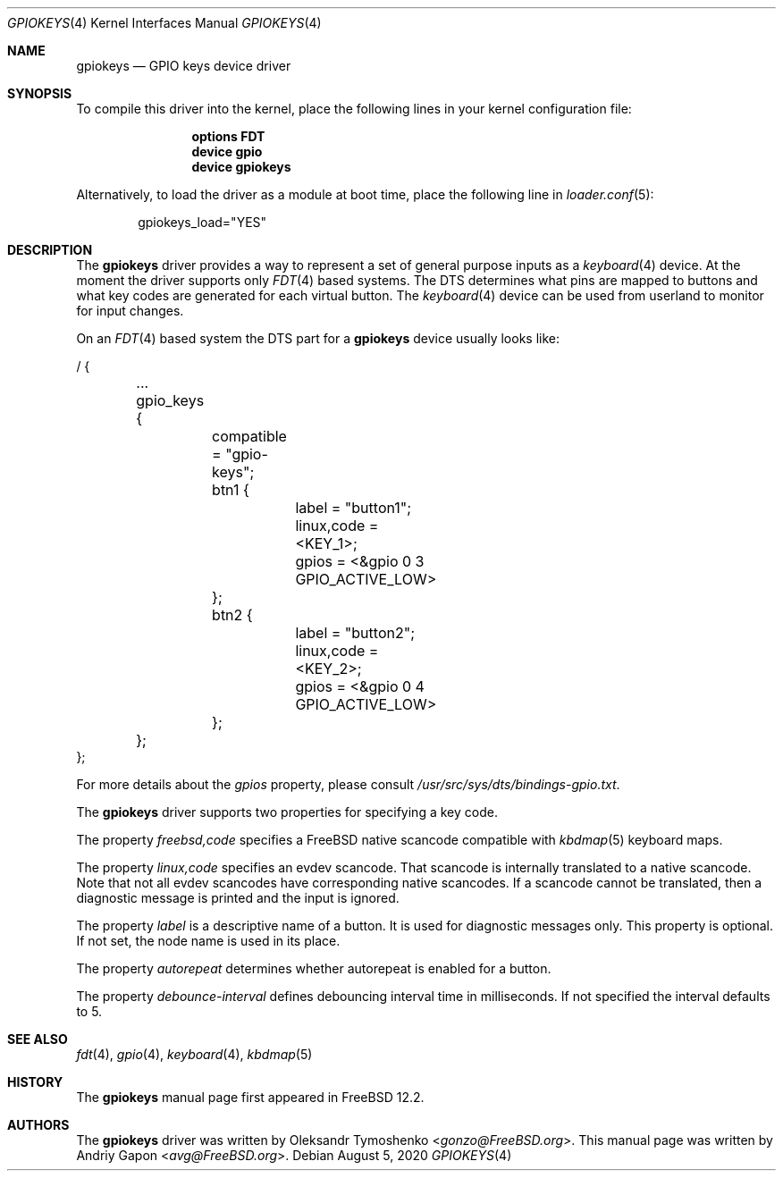 .\"
.\" SPDX-License-Identifier: BSD-2-Clause-FreeBSD
.\"
.\" Copyright (c) 2020 Andriy Gapon <avg@FreeBSD.org>
.\"
.\" Redistribution and use in source and binary forms, with or without
.\" modification, are permitted provided that the following conditions
.\" are met:
.\" 1. Redistributions of source code must retain the above copyright
.\"    notice, this list of conditions and the following disclaimer.
.\" 2. Redistributions in binary form must reproduce the above copyright
.\"    notice, this list of conditions and the following disclaimer in the
.\"    documentation and/or other materials provided with the distribution.
.\"
.\" THIS SOFTWARE IS PROVIDED BY THE AUTHOR AND CONTRIBUTORS ``AS IS'' AND
.\" ANY EXPRESS OR IMPLIED WARRANTIES, INCLUDING, BUT NOT LIMITED TO, THE
.\" IMPLIED WARRANTIES OF MERCHANTABILITY AND FITNESS FOR A PARTICULAR PURPOSE
.\" ARE DISCLAIMED.  IN NO EVENT SHALL THE AUTHOR OR CONTRIBUTORS BE LIABLE
.\" FOR ANY DIRECT, INDIRECT, INCIDENTAL, SPECIAL, EXEMPLARY, OR CONSEQUENTIAL
.\" DAMAGES (INCLUDING, BUT NOT LIMITED TO, PROCUREMENT OF SUBSTITUTE GOODS
.\" OR SERVICES; LOSS OF USE, DATA, OR PROFITS; OR BUSINESS INTERRUPTION)
.\" HOWEVER CAUSED AND ON ANY THEORY OF LIABILITY, WHETHER IN CONTRACT, STRICT
.\" LIABILITY, OR TORT (INCLUDING NEGLIGENCE OR OTHERWISE) ARISING IN ANY WAY
.\" OUT OF THE USE OF THIS SOFTWARE, EVEN IF ADVISED OF THE POSSIBILITY OF
.\" SUCH DAMAGE.
.\"
.\" $NQC$
.\"
.Dd August 5, 2020
.Dt GPIOKEYS 4
.Os
.Sh NAME
.Nm gpiokeys
.Nd GPIO keys device driver
.Sh SYNOPSIS
To compile this driver into the kernel,
place the following lines in your
kernel configuration file:
.Bd -ragged -offset indent
.Cd "options FDT"
.Cd "device gpio"
.Cd "device gpiokeys"
.Ed
.Pp
Alternatively, to load the driver as a
module at boot time, place the following line in
.Xr loader.conf 5 :
.Bd -literal -offset indent
gpiokeys_load="YES"
.Ed
.Sh DESCRIPTION
The
.Nm
driver provides a way to represent a set of general purpose inputs as a
.Xr keyboard 4
device.
At the moment the driver supports only
.Xr FDT 4
based systems.
The DTS determines what pins are mapped to buttons and what key codes are
generated for each virtual button.
The
.Xr keyboard 4
device can be used from userland to monitor for input changes.
.Pp
On an
.Xr FDT 4
based system
the DTS part for a
.Nm
device usually looks like:
.Bd -literal
/ {

	...

	gpio_keys {
		compatible = "gpio-keys";

		btn1 {
			label = "button1";
			linux,code = <KEY_1>;
			gpios = <&gpio 0 3 GPIO_ACTIVE_LOW>
		};

		btn2 {
			label = "button2";
			linux,code = <KEY_2>;
			gpios = <&gpio 0 4 GPIO_ACTIVE_LOW>
		};
	};
};
.Ed
.Pp
For more details about the
.Va gpios
property, please consult
.Pa /usr/src/sys/dts/bindings-gpio.txt .
.Pp
The
.Nm
driver supports two properties for specifying a key code.
.Pp
The property
.Va freebsd,code
specifies a
.Fx
native scancode compatible with
.Xr kbdmap 5
keyboard maps.
.Pp
The property
.Va linux,code
specifies an evdev scancode.
That scancode is internally translated to a native scancode.
Note that not all evdev scancodes have corresponding native scancodes.
If a scancode cannot be translated, then a diagnostic message is printed
and the input is ignored.
.Pp
The property
.Va label
is a descriptive name of a button.
It is used for diagnostic messages only.
This property is optional.
If not set, the node name is used in its place.
.Pp
The property
.Va autorepeat
determines whether autorepeat is enabled for a button.
.Pp
The property
.Va debounce-interval
defines debouncing interval time in milliseconds.
If not specified the interval defaults to 5.
.Sh SEE ALSO
.Xr fdt 4 ,
.Xr gpio 4 ,
.Xr keyboard 4 ,
.Xr kbdmap 5
.Sh HISTORY
The
.Nm
manual page first appeared in
.Fx 12.2 .
.Sh AUTHORS
The
.Nm
driver was written by
.An Oleksandr Tymoshenko Aq Mt gonzo@FreeBSD.org .
This
manual page was written by
.An Andriy Gapon Aq Mt avg@FreeBSD.org .
